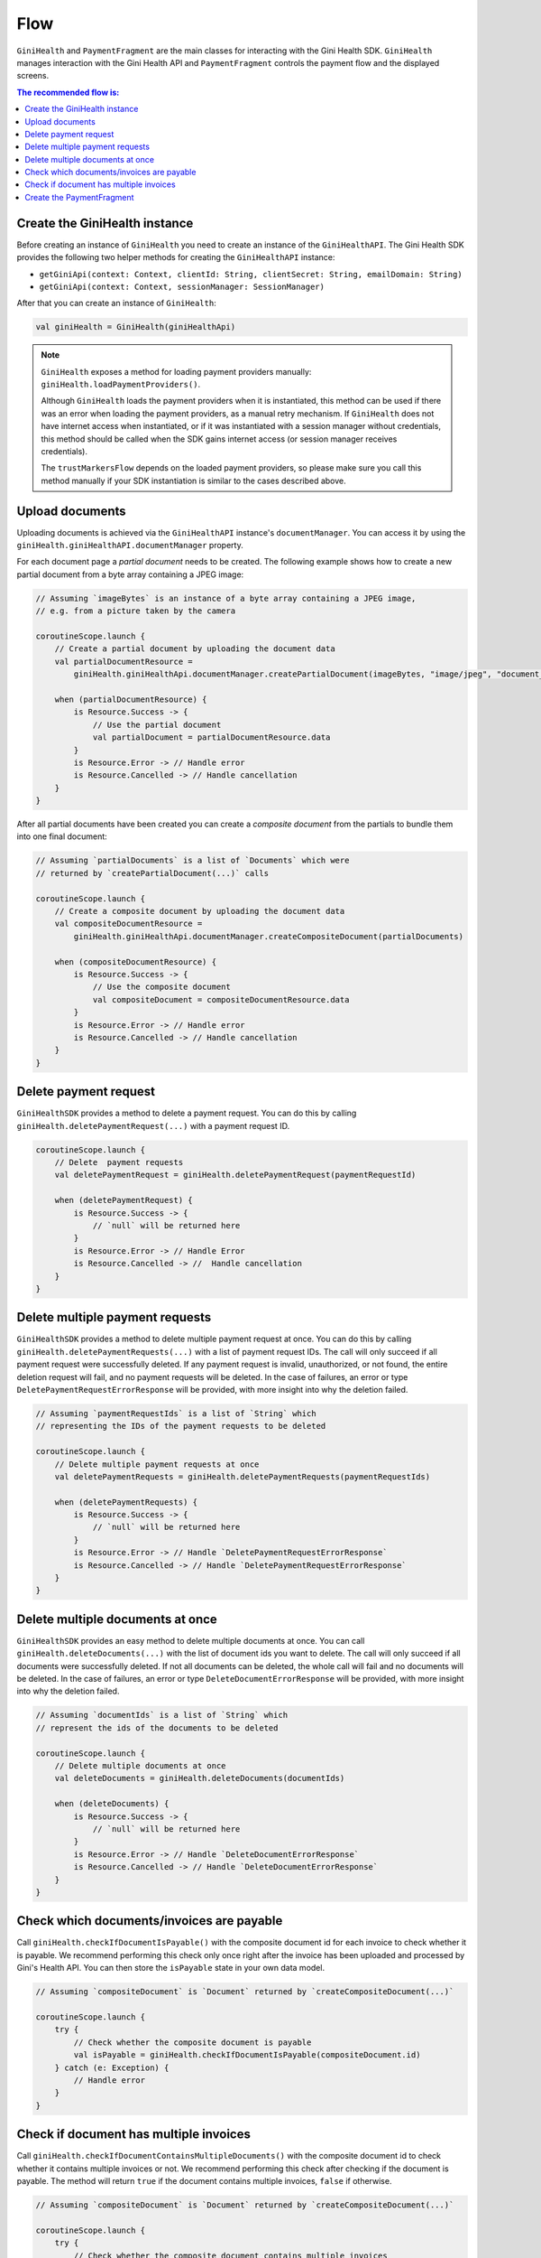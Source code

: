 Flow
====

``GiniHealth`` and ``PaymentFragment`` are the main classes for interacting with the Gini Health SDK. ``GiniHealth``
manages interaction with the Gini Health API and ``PaymentFragment`` controls the payment flow and the displayed screens.

.. contents:: The recommended flow is:
   :local:

Create the GiniHealth instance
------------------------------

Before creating an instance of ``GiniHealth`` you need to create an instance of the ``GiniHealthAPI``. The Gini Health
SDK provides the following two helper methods for creating the  ``GiniHealthAPI`` instance:

* ``getGiniApi(context: Context, clientId: String, clientSecret: String, emailDomain: String)``
* ``getGiniApi(context: Context, sessionManager: SessionManager)``

After that you can create an instance of ``GiniHealth``:

.. code-block:: kotlin

    val giniHealth = GiniHealth(giniHealthApi)

.. note::

    ``GiniHealth`` exposes a method for loading payment providers manually: ``giniHealth.loadPaymentProviders()``.

    Although ``GiniHealth`` loads the payment providers when it is instantiated, this method can be used if there was an error when loading the payment providers, as a manual retry mechanism. If ``GiniHealth`` does not have internet access when instantiated, or if it was instantiated
    with a session manager without credentials, this method should be called when the SDK gains internet access (or session manager receives credentials).

    The ``trustMarkersFlow`` depends on the loaded payment providers, so please make sure you call this method manually if your SDK instantiation is similar to the cases described above.


Upload documents
----------------

Uploading documents is achieved via the ``GiniHealthAPI`` instance's ``documentManager``. You can access it by using the
``giniHealth.giniHealthAPI.documentManager`` property. 

For each document page a *partial document* needs to be created. The following example shows how to create a new partial
document from a byte array containing a JPEG image:

.. code-block:: kotlin

    // Assuming `imageBytes` is an instance of a byte array containing a JPEG image,
    // e.g. from a picture taken by the camera

    coroutineScope.launch {
        // Create a partial document by uploading the document data
        val partialDocumentResource =
            giniHealth.giniHealthApi.documentManager.createPartialDocument(imageBytes, "image/jpeg", "document_page_1.jpg")

        when (partialDocumentResource) {
            is Resource.Success -> {
                // Use the partial document
                val partialDocument = partialDocumentResource.data
            }
            is Resource.Error -> // Handle error
            is Resource.Cancelled -> // Handle cancellation
        }
    }

After all partial documents have been created you can create a *composite document* from the partials to bundle them
into one final document:

.. code-block:: kotlin
    
    // Assuming `partialDocuments` is a list of `Documents` which were 
    // returned by `createPartialDocument(...)` calls

    coroutineScope.launch {
        // Create a composite document by uploading the document data
        val compositeDocumentResource =
            giniHealth.giniHealthApi.documentManager.createCompositeDocument(partialDocuments)

        when (compositeDocumentResource) {
            is Resource.Success -> {
                // Use the composite document
                val compositeDocument = compositeDocumentResource.data
            }
            is Resource.Error -> // Handle error
            is Resource.Cancelled -> // Handle cancellation
        }
    }

Delete payment request
---------------------------------

``GiniHealthSDK`` provides a method to delete a payment request. You can do this by calling ``giniHealth.deletePaymentRequest(...)`` with a payment request ID.

.. code-block:: kotlin

    coroutineScope.launch {
        // Delete  payment requests
        val deletePaymentRequest = giniHealth.deletePaymentRequest(paymentRequestId)

        when (deletePaymentRequest) {
            is Resource.Success -> {
                // `null` will be returned here
            }
            is Resource.Error -> // Handle Error
            is Resource.Cancelled -> //  Handle cancellation
        }
    }

Delete multiple payment requests
---------------------------------

``GiniHealthSDK`` provides a  method to delete multiple payment request at once. You can do this by calling ``giniHealth.deletePaymentRequests(...)`` with a list of payment request IDs. The call will only succeed if all payment request were successfully deleted. If any payment request is invalid, unauthorized, or not found, the entire deletion request will fail, and no payment requests will be deleted. In the case of failures, an error or type ``DeletePaymentRequestErrorResponse`` will be provided, with more insight into why the deletion failed.

.. code-block:: kotlin

    // Assuming `paymentRequestIds` is a list of `String` which
    // representing the IDs of the payment requests to be deleted

    coroutineScope.launch {
        // Delete multiple payment requests at once
        val deletePaymentRequests = giniHealth.deletePaymentRequests(paymentRequestIds)

        when (deletePaymentRequests) {
            is Resource.Success -> {
                // `null` will be returned here
            }
            is Resource.Error -> // Handle `DeletePaymentRequestErrorResponse`
            is Resource.Cancelled -> // Handle `DeletePaymentRequestErrorResponse`
        }
    }


Delete multiple documents at once
---------------------------------

``GiniHealthSDK`` provides an easy method to delete multiple documents at once. You can call ``giniHealth.deleteDocuments(...)`` with the list of document
ids you want to delete. The call will only succeed if all documents were successfully deleted. If not all documents can be deleted, the whole call will fail
and no documents will be deleted. In the case of failures, an error or type ``DeleteDocumentErrorResponse`` will be provided, with more insight into why the deletion failed.

.. code-block:: kotlin

    // Assuming `documentIds` is a list of `String` which
    // represent the ids of the documents to be deleted

    coroutineScope.launch {
        // Delete multiple documents at once
        val deleteDocuments = giniHealth.deleteDocuments(documentIds)

        when (deleteDocuments) {
            is Resource.Success -> {
                // `null` will be returned here
            }
            is Resource.Error -> // Handle `DeleteDocumentErrorResponse`
            is Resource.Cancelled -> // Handle `DeleteDocumentErrorResponse`
        }
    }


Check which documents/invoices are payable
------------------------------------------

Call ``giniHealth.checkIfDocumentIsPayable()`` with the composite document id for each invoice to check whether it is
payable. We recommend performing this check only once right after the invoice has been uploaded and processed by Gini's
Health API. You can then store the ``isPayable`` state in your own data model.

.. code-block:: kotlin
    
    // Assuming `compositeDocument` is `Document` returned by `createCompositeDocument(...)`

    coroutineScope.launch {
        try {
            // Check whether the composite document is payable
            val isPayable = giniHealth.checkIfDocumentIsPayable(compositeDocument.id)
        } catch (e: Exception) {
            // Handle error
        }
    }

Check if document has multiple invoices
---------------------------------------

Call ``giniHealth.checkIfDocumentContainsMultipleDocuments()`` with the composite document id to check whether it contains multiple invoices or not.
We recommend performing this check after checking if the document is payable. The method will return ``true`` if the document contains
multiple invoices, ``false`` if otherwise.

.. code-block:: kotlin

    // Assuming `compositeDocument` is `Document` returned by `createCompositeDocument(...)`

    coroutineScope.launch {
        try {
            // Check whether the composite document contains multiple invoices
            val containsMultipleInvoices = giniHealth.checkIfDocumentContainsMultipleDocuments(compositeDocument.id)
        } catch (e: Exception) {
            // Handle error
        }
    }

Create the PaymentFragment
--------------------------

For creating in instance of ``PaymentFragment`` for payments with a ``documentId`` you should use the
``getPaymentFragmentWithDocument`` method provided by  ``GiniHealth``. It should be added to your hierarchy, and will
handle the payment flow internally.

You need to pass in the ``documentId`` and, optionally, an instance of ``PaymentFlowConfiguration``.

.. code-block:: kotlin

    getPaymentFragmentWithDocument(documentId: String, paymentFlowConfiguration: PaymentFlowConfiguration?): PaymentFragment

An instance of ``PaymentFragment`` can also be created without a ``documentId`` by calling the ``getPaymentFragmentWithoutDocument``
method provided by ``GiniHealth``.

You need to pass the payment details as parameter to the method:

.. code-block:: kotlin

    getPaymentFragmentWithoutDocument(paymentDetails: PaymentDetails, paymentFlowConfiguration: PaymentFlowConfiguration?): PaymentFragment

.. warning::

    Currently, We support ``amount`` which is passed in ``PaymentDetails`` in the format 12345.67, meaning up to five digits before the decimal and two digits after the decimal. The maximum allowed amount is 99999.99.

.. note::

    The ``PaymentFragment`` handles the navigation for the screens shown during the payment flow. It doesn't handle external navigation related events and doesn't show a navigation bar. You are
    free to design navigation to and from the fragment as you see fit.

The ``PaymentFlowConfiguration`` class contains the following options:

- ``shouldHandleErrorsInternally``: If set to ``true``, the ``PaymentFragment`` will handle errors internally and show
  snackbars for errors. If set to ``false``, errors will be ignored by the ``PaymentFragment``. In this case the flows
  exposed by ``GiniHealth`` should be observed for errors. Default value is ``true``.
- ``showCloseButtonOnReviewFragment``: If set to ``true``, a floating close button will be shown in the top right corner of the screen. This parameter is used only for payments started with a ``documentId``. Default value is ``false``.
- ``shouldShowReviewBottomDialog``: If set to ``true``, the ``PaymentFragment`` will show a bottom sheet dialog containing the payment details. If set to ``false``, the payment details will not be visible during the payment flow. They will be available to be reviewed after redirecting to the selected payment provider,
    before finalizing the payment. This parameter is only used in the case of payment flows started without ``documentId``.
    Default value is ``false``

.. warning::
    As the SDK is not responsible for navigation flows outside of it, removing the payment fragment from the hierarchy is the responsibility of implementers at ``PaymentState.Success(paymentRequest)`` or ``PaymentState.Cancel()`` events.

.. code-block:: kotlin

   giniHealth.openBankState.collect { paymentState ->
        when (paymentState) {
            is GiniHealth.PaymentState.Success -> {
               ...
               // Remove fragment from view hierarchy
            }
            is GiniHealth.PaymentState.Cancel -> {
               // Remove fragment from view hierarchy
            }
            else -> {}
        }
   }

